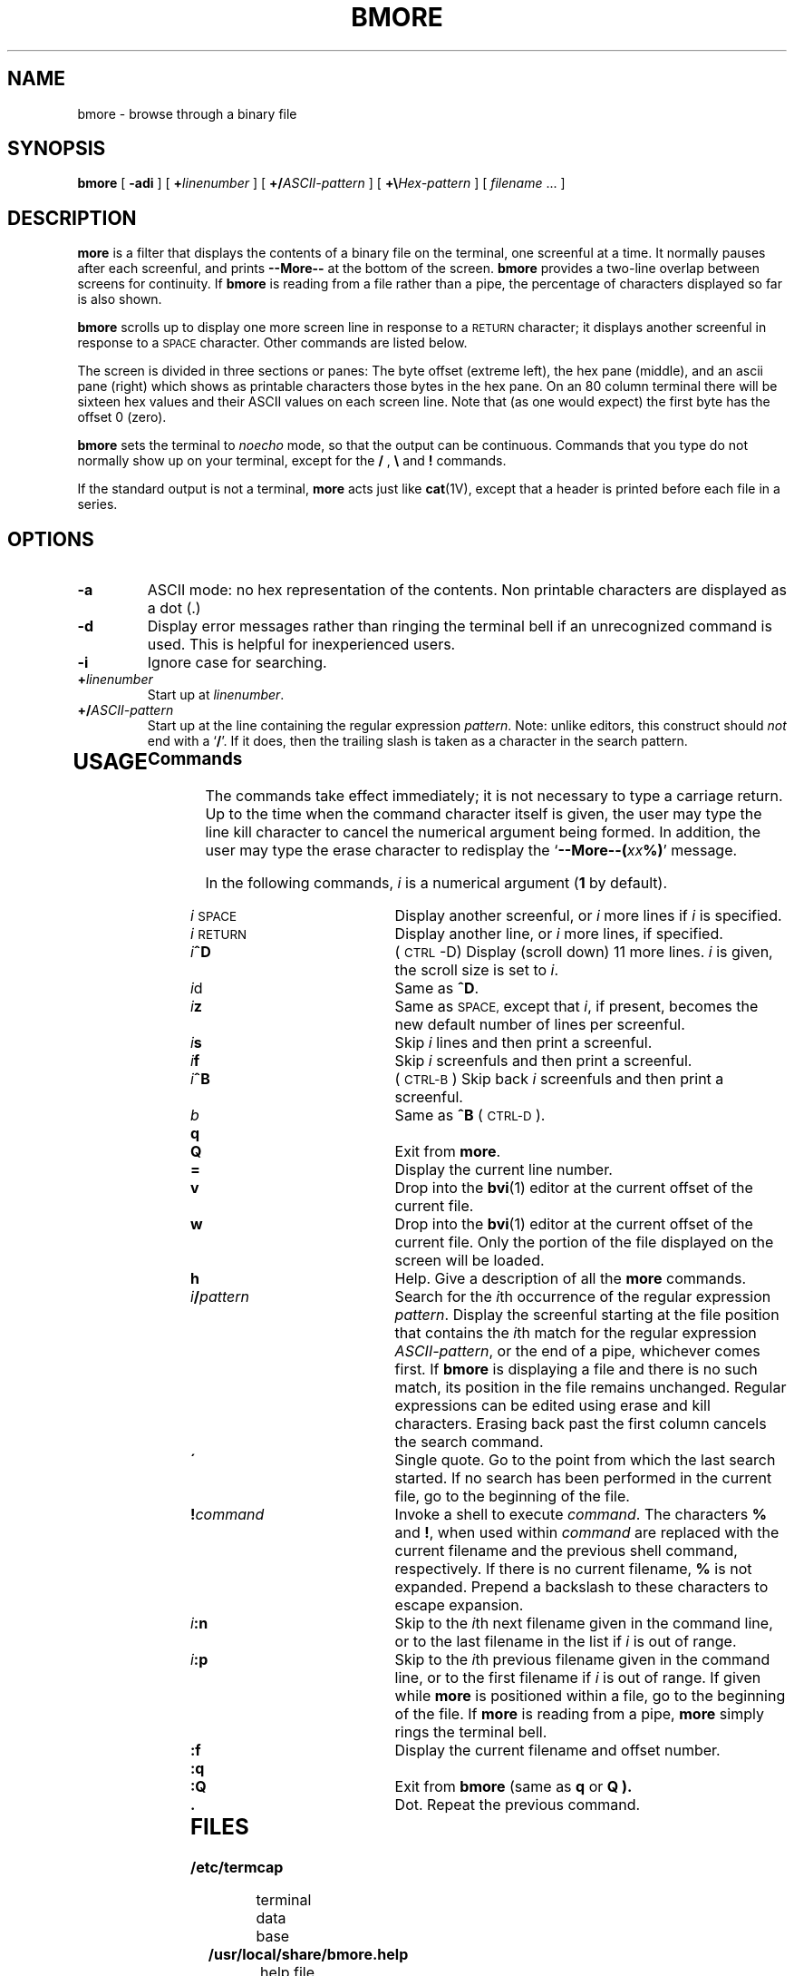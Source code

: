 .TH BMORE 1 "13 June 2000"
.SH NAME
bmore \- browse through a binary file
.SH SYNOPSIS
.B bmore
[
.B \-adi
] [
.B +\fIlinenumber\fP
] [
.B +/\fIASCII-pattern\fP
] [
.B +\\\\\fIHex-pattern\fP
] [
.I filename
\&.\|.\|. ]
.LP
.if n .ti +05i
.SH DESCRIPTION
.IX  "bmore command"  ""  "\fLbmore\fP \(em browse binary file"
.IX  "binary file, browse through" \fLbmore\fP
.IX  file  "browse bmore"  ""  "browse through binary\(em \fLbmore\fP"
.IX  display "file by screenfuls \(em \fLbmore\fP"
.LP
.B more
is a filter that displays the contents of a binary
file
on the terminal, one screenful at a time.  It normally pauses after
each screenful, and prints
.B --More--
at the bottom of the screen.
.B bmore
provides a two-line overlap between screens for continuity.
If
.B bmore
is reading from a file rather than a pipe, the percentage of
characters displayed so far is also shown.
.LP
.B bmore
scrolls up to display one more screen line in response to a
.SM RETURN
character; it displays another screenful in response to a
.SM SPACE
character.  Other commands are listed below.
.LP
The screen is divided in three sections or panes:
The byte offset (extreme left), the hex pane (middle),
and an ascii pane (right) which shows as printable characters
those bytes in the hex pane.
On an 80 column terminal there will be sixteen hex values
and their ASCII values on each screen line.
Note that (as one would expect) the first byte has the offset \*(L'0\*(R' (zero).
.LP
.B bmore
sets the terminal
to
.I noecho
mode, so that the output can be continuous.
Commands that you type do not normally show up on your terminal,
except for the
.B /
,
.B \\\\
and
.B !
commands.
.LP
If the standard output is not a terminal,
.B more
acts just like
.BR cat (1V),
except that a header is printed before each file in a series.
.SH OPTIONS
.TP
.B \-a
ASCII mode: no hex representation of the contents. Non printable 
characters are displayed as a dot (.)
.TP
.B \-d
Display error messages rather than ringing the terminal bell if
an unrecognized command is used.
This is helpful for inexperienced users.
.TP
.B \-i
Ignore case for searching.
.TP
.BI + linenumber\fP
Start up at
.IR linenumber .
.TP
.BI +/ ASCII-pattern\fP
Start up at the line containing the regular expression
.IR pattern .
Note: unlike
editors, this construct should
.I not
end with a
.RB ` / '.
If it does, then the trailing slash is taken as a character in the
search pattern.
.TP
.br
.ne 8
.SH USAGE
.SS Commands
.LP
The commands take effect immediately;  it is not necessary to
type a carriage return.
Up to the time when the command character itself is given,
the user may type the line kill character to cancel the numerical
argument being formed.
In addition, the user may type the erase character to redisplay the
.RB ` "--More--(\fIxx\fP%)" '
message.
.LP
In the following commands,
.I i
is a numerical argument
.RB ( 1
by default).
.TP 10
.IR i \s-1SPACE\s0
Display another screenful, or
.I i
more lines if
.I i
is specified.
.TP
.IR i \s-1RETURN\s0
Display another line, or
.I i
more lines, if specified.
.TP
.IB i ^D
(\s-1CTRL\s0\-D)
Display (scroll down) 11 more lines.
.I i
is given, the scroll size is set to
.IR i\| .
.TP
.IR i d
Same as
.BR ^D .
.TP
.IB i z
Same as
.SM SPACE,
except that
.IR i\| ,
if present, becomes the new default number
of lines per screenful.
.TP
.IB i s
Skip
.I i\|
lines and then print a screenful.
.TP
.IB i f
Skip
.I i
screenfuls and then print a screenful.
.TP
.IB i ^B
(\s-1CTRL-B\s0)
Skip back
.I i
screenfuls and then print a screenful.
.TP
.I b
Same as
.B ^B
(\s-1CTRL-D\s0).
.TP
.B q
.PD 0
.TP
.B Q
.PD
Exit from
.BR more .
.TP
.B =
Display the current line number.
.TP
.B v
Drop into the
.BR bvi (1)
editor at the current offset of the current
file.
.TP
.B w
Drop into the
.BR bvi (1)
editor at the current offset of the current
file. Only the portion of the file displayed on the screen will be loaded.
.TP
.B h
Help.  Give a description of all the
.B more
commands.
.TP
.IB i / pattern
Search for the
.IR i\| th
occurrence of the regular expression
.IR pattern .
Display the screenful starting at the file position
that contains the
.IR i\| th
match for the regular expression
.IR ASCII-pattern ,
or the end of a pipe, whichever comes first.  If
.B bmore
is displaying a file and there is no such match, its position
in the file remains unchanged.  Regular expressions can be
edited using erase and kill characters.
Erasing back past the first column cancels the search command.
.TP
.B \'
Single quote.  Go to the point from which the last search started.
If no search has been performed in the current file,
go to the beginning of the file.
.TP
.BI ! command
Invoke a shell to execute
.IR command\| .
The characters
.B %
and
.BR ! ,
when used within
.I command
are replaced with the current filename
and the previous shell command,
respectively.
If there is no current filename,
.B %
is not expanded. Prepend a backslash to these characters to
escape expansion.
.TP
.IB i :n
Skip to the
.IR i\| th
next filename given in the command line,
or to the last filename in the list if
.I i
is out of range.
.TP
.IB i :p
Skip to the
.IR i\| th
previous filename given in the command line,
or to the first filename if
.I i
is out of range.
If given while
.B more
is positioned within a file, go to the
beginning of the file.
If
.B more
is reading from a pipe,
.B more
simply rings the terminal bell.
.br
.ne 2
.TP
.B :f
Display the current filename and offset number.
.br
.ne 5
.TP
.B :q
.PD 0
.TP
.B :Q
.PD
Exit from
.B bmore
(same as
.B q
or
.B Q ).
.TP
.B \&.
Dot.  Repeat the previous command.
.TP
.SH FILES
.PD 0
.TP 20
.B /etc/termcap
terminal data base
.TP
.B /usr/local/share/bmore.help
help file
.PD
.SH "SEE ALSO"
.BR bvi (1),
.BR termcap (5)

